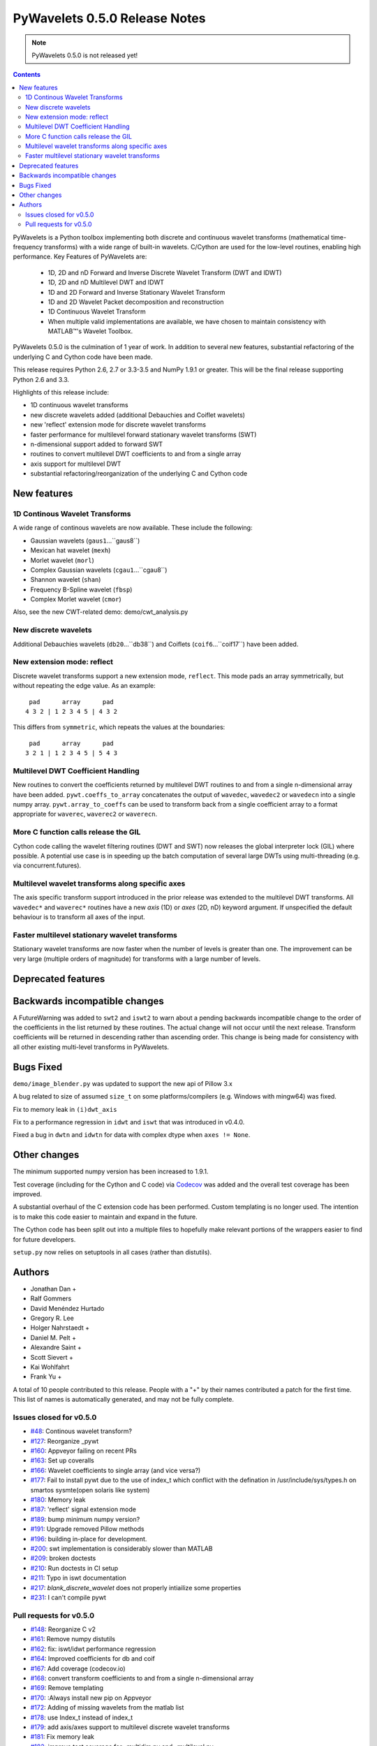 ==============================
PyWavelets 0.5.0 Release Notes
==============================

.. note:: PyWavelets 0.5.0 is not released yet!
.. |MATLAB|  unicode:: MATLAB U+02122 .. with trademark sign

.. contents::

PyWavelets is a Python toolbox implementing both discrete and continuous
wavelet transforms (mathematical time-frequency transforms) with a wide range
of built-in wavelets.  C/Cython are used for the low-level routines, enabling
high performance.  Key Features of PyWavelets are:

  * 1D, 2D and nD Forward and Inverse Discrete Wavelet Transform (DWT and IDWT)
  * 1D, 2D and nD Multilevel DWT and IDWT
  * 1D and 2D Forward and Inverse Stationary Wavelet Transform
  * 1D and 2D Wavelet Packet decomposition and reconstruction
  * 1D Continuous Wavelet Transform
  * When multiple valid implementations are available, we have chosen to maintain consistency with |MATLAB|'s Wavelet Toolbox.

PyWavelets 0.5.0 is the culmination of 1 year of work.  In addition to
several new features, substantial refactoring of the underlying C and Cython
code have been made.

This release requires Python 2.6, 2.7 or 3.3-3.5 and NumPy 1.9.1 or greater.
This will be the final release supporting Python 2.6 and 3.3.

Highlights of this release include:

- 1D continuous wavelet transforms
- new discrete wavelets added (additional Debauchies and Coiflet wavelets)
- new 'reflect' extension mode for discrete wavelet transforms
- faster performance for multilevel forward stationary wavelet transforms (SWT)
- n-dimensional support added to forward SWT
- routines to convert multilevel DWT coefficients to and from a single array
- axis support for multilevel DWT
- substantial refactoring/reorganization of the underlying C and Cython code


New features
============

1D Continous Wavelet Transforms
-------------------------------
A wide range of continous wavelets are now available.  These include the
following:

- Gaussian wavelets (``gaus1``...``gaus8``)
- Mexican hat wavelet (``mexh``)
- Morlet wavelet (``morl``)
- Complex Gaussian wavelets (``cgau1``...``cgau8``)
- Shannon wavelet (``shan``)
- Frequency B-Spline wavelet (``fbsp``)
- Complex Morlet wavelet (``cmor``)

Also, see the new CWT-related demo: demo/cwt_analysis.py

New discrete wavelets
---------------------
Additional Debauchies wavelets (``db20``...``db38``) and Coiflets
(``coif6``...``coif17``) have been added.

New extension mode: reflect
---------------------------
Discrete wavelet transforms support a new extension mode, ``reflect``.  This
mode pads an array symmetrically, but without repeating the edge value.  As an
example::

     pad      array      pad
    4 3 2 | 1 2 3 4 5 | 4 3 2

This differs from ``symmetric``, which repeats the values at the boundaries::

     pad      array      pad
    3 2 1 | 1 2 3 4 5 | 5 4 3

Multilevel DWT Coefficient Handling
-----------------------------------
New routines to convert the coefficients returned by multilevel DWT routines
to and from a single n-dimensional array have been added.
``pywt.coeffs_to_array`` concatenates the output of ``wavedec``, ``wavedec2``
or ``wavedecn`` into a single numpy array.  ``pywt.array_to_coeffs`` can be
used to transform back from a single coefficient array to a format appropriate
for ``waverec``, ``waverec2`` or ``waverecn``.

More C function calls release the GIL
-------------------------------------
Cython code calling the wavelet filtering routines (DWT and SWT) now releases
the global interpreter lock (GIL) where possible.  A potential use case is in
speeding up the batch computation of several large DWTs using multi-threading
(e.g. via concurrent.futures).

Multilevel wavelet transforms along specific axes
-------------------------------------------------
The axis specific transform support introduced in the prior release was
extended to the multilevel DWT transforms.  All ``wavedec*`` and ``waverec*``
routines have a new `axis` (1D) or `axes` (2D, nD) keyword argument.  If
unspecified the default behaviour is to transform all axes of the input.

Faster multilevel stationary wavelet transforms
-----------------------------------------------
Stationary wavelet transforms are now faster when the number of levels is
greater than one.  The improvement can be very large (multiple orders of
magnitude) for transforms with a large number of levels.


Deprecated features
===================


Backwards incompatible changes
==============================

A FutureWarning was added to ``swt2`` and ``iswt2`` to warn about a pending
backwards incompatible change to the order of the coefficients in the list
returned by these routines.  The actual change will not occur until the next
release. Transform coefficients will be returned in descending rather than
ascending order.  This change is being made for consistency with all other
existing multi-level transforms in PyWavelets.

Bugs Fixed
==========

``demo/image_blender.py`` was updated to support the new api of Pillow 3.x

A bug related to size of assumed ``size_t`` on some platforms/compilers
(e.g. Windows with mingw64) was fixed.

Fix to memory leak in ``(i)dwt_axis``

Fix to a performance regression in ``idwt`` and ``iswt`` that was introduced
in v0.4.0.

Fixed a bug in ``dwtn`` and ``idwtn`` for data with complex dtype when
``axes != None``.

Other changes
=============

The minimum supported numpy version has been increased to 1.9.1.

Test coverage (including for the Cython and C code) via
`Codecov <https://codecov.io/>`_ was added and the overall test coverage has
been improved.

A substantial overhaul of the C extension code has been performed.  Custom
templating is no longer used.  The intention is to make this code easier to
maintain and expand in the future.

The Cython code has been split out into a multiple files to hopefully make
relevant portions of the wrappers easier to find for future developers.

``setup.py`` now relies on setuptools in all cases (rather than distutils).

Authors
=======

* Jonathan Dan +
* Ralf Gommers
* David Menéndez Hurtado
* Gregory R. Lee
* Holger Nahrstaedt +
* Daniel M. Pelt +
* Alexandre Saint +
* Scott Sievert +
* Kai Wohlfahrt
* Frank Yu +

A total of 10 people contributed to this release.
People with a "+" by their names contributed a patch for the first time.
This list of names is automatically generated, and may not be fully complete.


Issues closed for v0.5.0
------------------------

- `#48 <https://github.com/PyWavelets/pywt/issues/48>`__: Continous wavelet transform?
- `#127 <https://github.com/PyWavelets/pywt/issues/127>`__: Reorganize _pywt
- `#160 <https://github.com/PyWavelets/pywt/issues/160>`__: Appveyor failing on recent PRs
- `#163 <https://github.com/PyWavelets/pywt/issues/163>`__: Set up coveralls
- `#166 <https://github.com/PyWavelets/pywt/issues/166>`__: Wavelet coefficients to single array (and vice versa?)
- `#177 <https://github.com/PyWavelets/pywt/issues/177>`__: Fail to install pywt due to the use of index_t which conflict with the defination in /usr/include/sys/types.h on smartos sysmte(open solaris like system)
- `#180 <https://github.com/PyWavelets/pywt/issues/180>`__: Memory leak
- `#187 <https://github.com/PyWavelets/pywt/issues/187>`__: 'reflect' signal extension mode
- `#189 <https://github.com/PyWavelets/pywt/issues/189>`__: bump minimum numpy version?
- `#191 <https://github.com/PyWavelets/pywt/issues/191>`__: Upgrade removed Pillow methods
- `#196 <https://github.com/PyWavelets/pywt/issues/196>`__: building in-place for development.
- `#200 <https://github.com/PyWavelets/pywt/issues/200>`__: swt implementation is considerably slower than MATLAB
- `#209 <https://github.com/PyWavelets/pywt/issues/209>`__: broken doctests
- `#210 <https://github.com/PyWavelets/pywt/issues/210>`__: Run doctests in CI setup
- `#211 <https://github.com/PyWavelets/pywt/issues/211>`__: Typo in iswt documentation
- `#217 <https://github.com/PyWavelets/pywt/issues/217>`__: `blank_discrete_wavelet` does not properly intiailize some properties
- `#231 <https://github.com/PyWavelets/pywt/issues/231>`__: I can't compile pywt


Pull requests for v0.5.0
------------------------

- `#148 <https://github.com/PyWavelets/pywt/pull/148>`__: Reorganize C v2
- `#161 <https://github.com/PyWavelets/pywt/pull/161>`__: Remove numpy distutils
- `#162 <https://github.com/PyWavelets/pywt/pull/162>`__: fix: iswt/idwt performance regression
- `#164 <https://github.com/PyWavelets/pywt/pull/164>`__: Improved coefficients for db and coif
- `#167 <https://github.com/PyWavelets/pywt/pull/167>`__: Add coverage (codecov.io)
- `#168 <https://github.com/PyWavelets/pywt/pull/168>`__: convert transform coefficients to and from a single n-dimensional array
- `#169 <https://github.com/PyWavelets/pywt/pull/169>`__: Remove templating
- `#170 <https://github.com/PyWavelets/pywt/pull/170>`__: :Always install new pip on Appveyor
- `#172 <https://github.com/PyWavelets/pywt/pull/172>`__: Adding of missing wavelets from the matlab list
- `#178 <https://github.com/PyWavelets/pywt/pull/178>`__: use Index_t instead of index_t
- `#179 <https://github.com/PyWavelets/pywt/pull/179>`__: add axis/axes support to multilevel discrete wavelet transforms
- `#181 <https://github.com/PyWavelets/pywt/pull/181>`__: Fix memory leak
- `#182 <https://github.com/PyWavelets/pywt/pull/182>`__: improve test coverage for _multidim.py and _multilevel.py
- `#183 <https://github.com/PyWavelets/pywt/pull/183>`__: improve coverage for _dwt.py
- `#184 <https://github.com/PyWavelets/pywt/pull/184>`__: fix corner case in coeffs_to_array
- `#188 <https://github.com/PyWavelets/pywt/pull/188>`__: Drop GIL in c_wt calls
- `#190 <https://github.com/PyWavelets/pywt/pull/190>`__: bump minimum numpy to 1.9
- `#192 <https://github.com/PyWavelets/pywt/pull/192>`__: Upgrade to Pillow>=3 api
- `#193 <https://github.com/PyWavelets/pywt/pull/193>`__: ENH: add 'reflect' extension mode
- `#197 <https://github.com/PyWavelets/pywt/pull/197>`__: BLD: fix "python setup.py develop". Closes gh-196
- `#198 <https://github.com/PyWavelets/pywt/pull/198>`__: Choose clz* based on SIZE_MAX
- `#201 <https://github.com/PyWavelets/pywt/pull/201>`__: speedup multi-level swt
- `#205 <https://github.com/PyWavelets/pywt/pull/205>`__: fix dwtn/idwtn with axes != None and complex data
- `#206 <https://github.com/PyWavelets/pywt/pull/206>`__:  DOC: correct typo in iswt docstring
- `#207 <https://github.com/PyWavelets/pywt/pull/207>`__:  minor documentation updates
- `#208 <https://github.com/PyWavelets/pywt/pull/208>`__: document coeff_to_array and array_to_coeff
- `#214 <https://github.com/PyWavelets/pywt/pull/214>`__: FIX: update several doctests to reflect the new wavelets added
- `#218 <https://github.com/PyWavelets/pywt/pull/218>`__: FIX: initialize all properties of a blank discrete wavelet
- `#219 <https://github.com/PyWavelets/pywt/pull/219>`__: document coordinate conventions for 2D DWT routines.
- `#220 <https://github.com/PyWavelets/pywt/pull/220>`__: Run doctests on TravisCI
- `#221 <https://github.com/PyWavelets/pywt/pull/221>`__: Documentation for cwt and ContinuousWavelet
- `#222 <https://github.com/PyWavelets/pywt/pull/222>`__: consistent use of double backticks in docs
- `#223 <https://github.com/PyWavelets/pywt/pull/223>`__: add FutureWarning about swt2 coefficient order
- `#224 <https://github.com/PyWavelets/pywt/pull/224>`__: n-dimensional stationary wavelet transform (swtn) and axis support in swt, swt2
- `#225 <https://github.com/PyWavelets/pywt/pull/225>`__: BUG: fix breakage on 32-bit Python.
- `#226 <https://github.com/PyWavelets/pywt/pull/226>`__: DOC: update Copyright statements.
- `#227 <https://github.com/PyWavelets/pywt/pull/227>`__: ENH: add kind keyword to wavelist()
- `#228 <https://github.com/PyWavelets/pywt/pull/228>`__: MAINT: avoid using a builtin as variable name in qmf().
- `#229 <https://github.com/PyWavelets/pywt/pull/229>`__: DOC: add swtn, iswt, iswt2 to the API documentation
- `#230 <https://github.com/PyWavelets/pywt/pull/230>`__: add demo of batch processing via concurrent.futures
- `#234 <https://github.com/PyWavelets/pywt/pull/234>`__: ENH: coeffs_to_array supports axes argument as recently added to wavedec*
- `#236 <https://github.com/PyWavelets/pywt/pull/236>`__: BLD: raise an ImportError if Cython should be installed but isn't.
